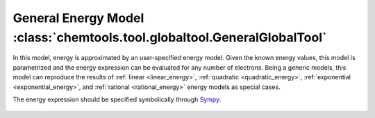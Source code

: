 ..
    : ChemTools is a collection of interpretive chemical tools for
    : analyzing outputs of the quantum chemistry calculations.
    :
    : Copyright (C) 2014-2015 The ChemTools Development Team
    :
    : This file is part of ChemTools.
    :
    : ChemTools is free software; you can redistribute it and/or
    : modify it under the terms of the GNU General Public License
    : as published by the Free Software Foundation; either version 3
    : of the License, or (at your option) any later version.
    :
    : ChemTools is distributed in the hope that it will be useful,
    : but WITHOUT ANY WARRANTY; without even the implied warranty of
    : MERCHANTABILITY or FITNESS FOR A PARTICULAR PURPOSE.  See the
    : GNU General Public License for more details.
    :
    : You should have received a copy of the GNU General Public License
    : along with this program; if not, see <http://www.gnu.org/licenses/>
    :
    : --

.. _general_energy:

General Energy Model :class:`chemtools.tool.globaltool.GeneralGlobalTool`
=========================================================================

In this model, energy is approximated by an user-specified energy model. Given the
known energy values, this model is parametrized and the energy expression can be evaluated
for any number of electrons.
Being a generic models, this model can reproduce the results of
:ref:`linear <linear_energy>`, :ref:`quadratic <quadratic_energy>`, :ref:`exponential <exponential_energy>`,
and :ref:`rational <rational_energy>` energy models as special cases.

The energy expression should be specified symbolically through `Sympy <http://www.sympy.org/en/index.html>`_.


 .. TODO::
    12. Elaborate more on this model.
